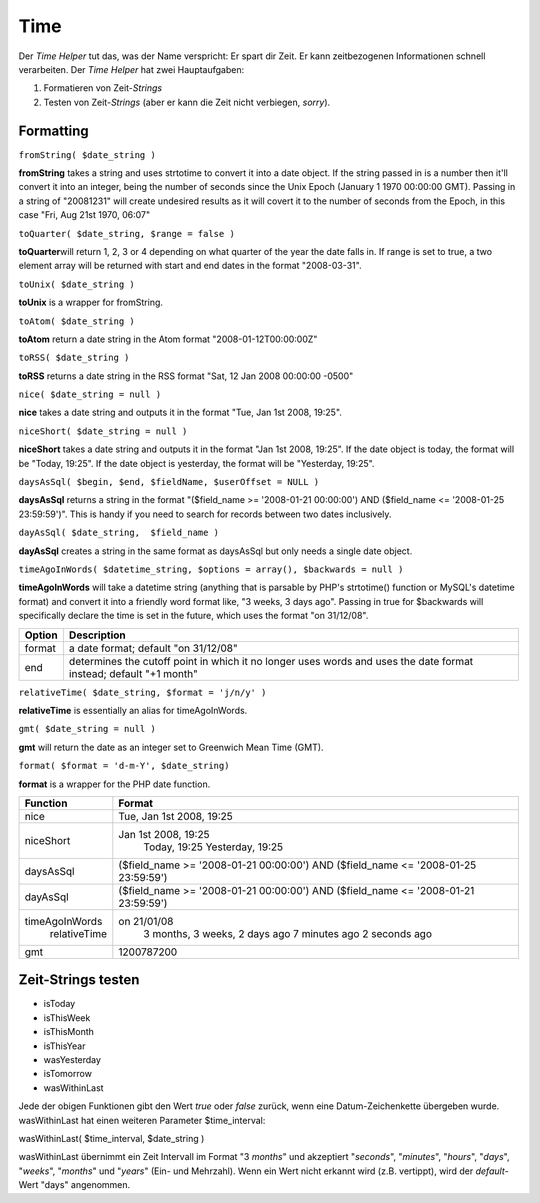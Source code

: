 Time
####

Der *Time Helper* tut das, was der Name verspricht: Er spart dir Zeit.
Er kann zeitbezogenen Informationen schnell verarbeiten. Der *Time
Helper* hat zwei Hauptaufgaben:

#. Formatieren von Zeit-*Strings*
#. Testen von Zeit-*Strings* (aber er kann die Zeit nicht verbiegen,
   *sorry*).

Formatting
==========

``fromString( $date_string )``

**fromString** takes a string and uses strtotime to convert it into a
date object. If the string passed in is a number then it'll convert it
into an integer, being the number of seconds since the Unix Epoch
(January 1 1970 00:00:00 GMT). Passing in a string of "20081231" will
create undesired results as it will covert it to the number of seconds
from the Epoch, in this case "Fri, Aug 21st 1970, 06:07"

``toQuarter( $date_string, $range = false )``

**toQuarter**\ will return 1, 2, 3 or 4 depending on what quarter of the
year the date falls in. If range is set to true, a two element array
will be returned with start and end dates in the format "2008-03-31".

``toUnix( $date_string )``

**toUnix** is a wrapper for fromString.

``toAtom( $date_string )``

**toAtom** return a date string in the Atom format
"2008-01-12T00:00:00Z"

``toRSS( $date_string )``

**toRSS** returns a date string in the RSS format "Sat, 12 Jan 2008
00:00:00 -0500"

``nice( $date_string = null )``

**nice** takes a date string and outputs it in the format "Tue, Jan 1st
2008, 19:25".

``niceShort( $date_string = null )``

**niceShort** takes a date string and outputs it in the format "Jan 1st
2008, 19:25". If the date object is today, the format will be "Today,
19:25". If the date object is yesterday, the format will be "Yesterday,
19:25".

``daysAsSql( $begin, $end, $fieldName, $userOffset = NULL )``

**daysAsSql** returns a string in the format "($field\_name >=
'2008-01-21 00:00:00') AND ($field\_name <= '2008-01-25 23:59:59')".
This is handy if you need to search for records between two dates
inclusively.

``dayAsSql( $date_string,  $field_name )``

**dayAsSql** creates a string in the same format as daysAsSql but only
needs a single date object.

``timeAgoInWords( $datetime_string, $options = array(), $backwards = null )``

**timeAgoInWords** will take a datetime string (anything that is
parsable by PHP's strtotime() function or MySQL's datetime format) and
convert it into a friendly word format like, "3 weeks, 3 days ago".
Passing in true for $backwards will specifically declare the time is set
in the future, which uses the format "on 31/12/08".

+----------+---------------------------------------------------------------------------------------------------------------------+
| Option   | Description                                                                                                         |
+==========+=====================================================================================================================+
| format   | a date format; default "on 31/12/08"                                                                                |
+----------+---------------------------------------------------------------------------------------------------------------------+
| end      | determines the cutoff point in which it no longer uses words and uses the date format instead; default "+1 month"   |
+----------+---------------------------------------------------------------------------------------------------------------------+

``relativeTime( $date_string, $format = 'j/n/y' )``

**relativeTime** is essentially an alias for timeAgoInWords.

``gmt( $date_string = null )``

**gmt** will return the date as an integer set to Greenwich Mean Time
(GMT).

``format( $format = 'd-m-Y', $date_string)``

**format** is a wrapper for the PHP date function.

+------------------+---------------------------------------------------------------------------------------+
| Function         | Format                                                                                |
+==================+=======================================================================================+
| nice             | Tue, Jan 1st 2008, 19:25                                                              |
+------------------+---------------------------------------------------------------------------------------+
| niceShort        | Jan 1st 2008, 19:25                                                                   |
|                  |  Today, 19:25                                                                         |
|                  |  Yesterday, 19:25                                                                     |
+------------------+---------------------------------------------------------------------------------------+
| daysAsSql        | ($field\_name >= '2008-01-21 00:00:00') AND ($field\_name <= '2008-01-25 23:59:59')   |
+------------------+---------------------------------------------------------------------------------------+
| dayAsSql         | ($field\_name >= '2008-01-21 00:00:00') AND ($field\_name <= '2008-01-21 23:59:59')   |
+------------------+---------------------------------------------------------------------------------------+
| timeAgoInWords   | on 21/01/08                                                                           |
|  relativeTime    |  3 months, 3 weeks, 2 days ago                                                        |
|                  |  7 minutes ago                                                                        |
|                  |  2 seconds ago                                                                        |
+------------------+---------------------------------------------------------------------------------------+
| gmt              | 1200787200                                                                            |
+------------------+---------------------------------------------------------------------------------------+

Zeit-Strings testen
===================

-  isToday
-  isThisWeek
-  isThisMonth
-  isThisYear
-  wasYesterday
-  isTomorrow
-  wasWithinLast

Jede der obigen Funktionen gibt den Wert *true* oder *false* zurück,
wenn eine Datum-Zeichenkette übergeben wurde. wasWithinLast hat einen
weiteren Parameter $time\_interval:

wasWithinLast( $time\_interval, $date\_string )

wasWithinLast übernimmt ein Zeit Intervall im Format "3 *months*" und
akzeptiert "*seconds*\ ", "*minutes*\ ", "*hours*\ ", "*days*\ ",
"*weeks*\ ", "*months*\ " und "*years*\ " (Ein- und Mehrzahl). Wenn ein
Wert nicht erkannt wird (z.B. vertippt), wird der *default*-Wert "days"
angenommen.
